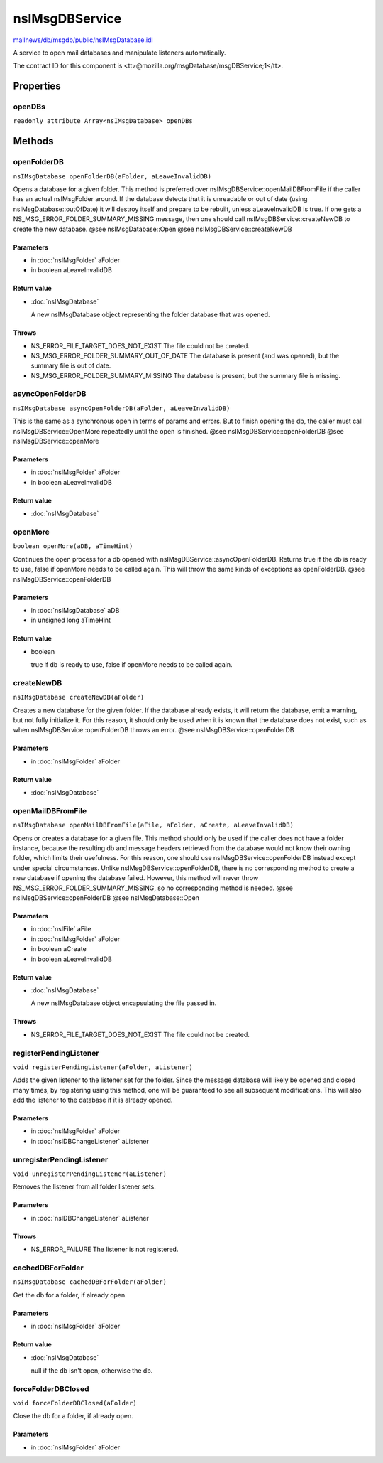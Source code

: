 ===============
nsIMsgDBService
===============

`mailnews/db/msgdb/public/nsIMsgDatabase.idl <https://hg.mozilla.org/comm-central/file/tip/mailnews/db/msgdb/public/nsIMsgDatabase.idl>`_

A service to open mail databases and manipulate listeners automatically.

The contract ID for this component is
<tt>\@mozilla.org/msgDatabase/msgDBService;1</tt>.

Properties
==========

openDBs
-------

``readonly attribute Array<nsIMsgDatabase> openDBs``

Methods
=======

openFolderDB
------------

``nsIMsgDatabase openFolderDB(aFolder, aLeaveInvalidDB)``

Opens a database for a given folder.
This method is preferred over nsIMsgDBService::openMailDBFromFile if the
caller has an actual nsIMsgFolder around. If the database detects that it
is unreadable or out of date (using nsIMsgDatabase::outOfDate) it will
destroy itself and prepare to be rebuilt, unless aLeaveInvalidDB is true.
If one gets a NS_MSG_ERROR_FOLDER_SUMMARY_MISSING message, then one
should call nsIMsgDBService::createNewDB to create the new database.
@see nsIMsgDatabase::Open
@see nsIMsgDBService::createNewDB

Parameters
^^^^^^^^^^

* in :doc:`nsIMsgFolder` aFolder
* in boolean aLeaveInvalidDB

Return value
^^^^^^^^^^^^

* :doc:`nsIMsgDatabase`

  A new nsIMsgDatabase object representing the folder
  database that was opened.

Throws
^^^^^^

* NS_ERROR_FILE_TARGET_DOES_NOT_EXIST
  The file could not be created.
* NS_MSG_ERROR_FOLDER_SUMMARY_OUT_OF_DATE
  The database is present (and was opened), but the
  summary file is out of date.
* NS_MSG_ERROR_FOLDER_SUMMARY_MISSING
  The database is present, but the summary file is
  missing.

asyncOpenFolderDB
-----------------

``nsIMsgDatabase asyncOpenFolderDB(aFolder, aLeaveInvalidDB)``

This is the same as a synchronous open in terms of params and errors.
But to finish opening the db, the caller must call
nsIMsgDBService::OpenMore repeatedly until the open is finished.
@see nsIMsgDBService::openFolderDB
@see nsIMsgDBService::openMore

Parameters
^^^^^^^^^^

* in :doc:`nsIMsgFolder` aFolder
* in boolean aLeaveInvalidDB

Return value
^^^^^^^^^^^^

* :doc:`nsIMsgDatabase`

openMore
--------

``boolean openMore(aDB, aTimeHint)``

Continues the open process for a db opened with
nsIMsgDBService::asyncOpenFolderDB. Returns true if the db is ready
to use, false if openMore needs to be called again.
This will throw the same kinds of exceptions as openFolderDB.
@see nsIMsgDBService::openFolderDB

Parameters
^^^^^^^^^^

* in :doc:`nsIMsgDatabase` aDB
* in unsigned long aTimeHint

Return value
^^^^^^^^^^^^

* boolean

  true if db is ready to use, false if openMore needs to
  be called again.

createNewDB
-----------

``nsIMsgDatabase createNewDB(aFolder)``

Creates a new database for the given folder.
If the database already exists, it will return the database, emit a
warning, but not fully initialize it. For this reason, it should only be
used when it is known that the database does not exist, such as when
nsIMsgDBService::openFolderDB throws an error.
@see nsIMsgDBService::openFolderDB

Parameters
^^^^^^^^^^

* in :doc:`nsIMsgFolder` aFolder

Return value
^^^^^^^^^^^^

* :doc:`nsIMsgDatabase`

openMailDBFromFile
------------------

``nsIMsgDatabase openMailDBFromFile(aFile, aFolder, aCreate, aLeaveInvalidDB)``

Opens or creates a database for a given file.
This method should only be used if the caller does not have a folder
instance, because the resulting db and message headers retrieved from the
database would not know their owning folder, which limits their usefulness.
For this reason, one should use nsIMsgDBService::openFolderDB instead
except under special circumstances.
Unlike nsIMsgDBService::openFolderDB, there is no corresponding method to
create a new database if opening the database failed. However, this method
will never throw NS_MSG_ERROR_FOLDER_SUMMARY_MISSING, so no corresponding
method is needed.
@see nsIMsgDBService::openFolderDB
@see nsIMsgDatabase::Open

Parameters
^^^^^^^^^^

* in :doc:`nsIFile` aFile
* in :doc:`nsIMsgFolder` aFolder
* in boolean aCreate
* in boolean aLeaveInvalidDB

Return value
^^^^^^^^^^^^

* :doc:`nsIMsgDatabase`

  A new nsIMsgDatabase object encapsulating the file
  passed in.

Throws
^^^^^^

* NS_ERROR_FILE_TARGET_DOES_NOT_EXIST
  The file could not be created.

registerPendingListener
-----------------------

``void registerPendingListener(aFolder, aListener)``

Adds the given listener to the listener set for the folder.
Since the message database will likely be opened and closed many times, by
registering using this method, one will be guaranteed to see all subsequent
modifications. This will also add the listener to the database if it is
already opened.

Parameters
^^^^^^^^^^

* in :doc:`nsIMsgFolder` aFolder
* in :doc:`nsIDBChangeListener` aListener

unregisterPendingListener
-------------------------

``void unregisterPendingListener(aListener)``

Removes the listener from all folder listener sets.

Parameters
^^^^^^^^^^

* in :doc:`nsIDBChangeListener` aListener

Throws
^^^^^^

* NS_ERROR_FAILURE
  The listener is not registered.

cachedDBForFolder
-----------------

``nsIMsgDatabase cachedDBForFolder(aFolder)``

Get the db for a folder, if already open.

Parameters
^^^^^^^^^^

* in :doc:`nsIMsgFolder` aFolder

Return value
^^^^^^^^^^^^

* :doc:`nsIMsgDatabase`

  null if the db isn't open, otherwise the db.

forceFolderDBClosed
-------------------

``void forceFolderDBClosed(aFolder)``

Close the db for a folder, if already open.

Parameters
^^^^^^^^^^

* in :doc:`nsIMsgFolder` aFolder
